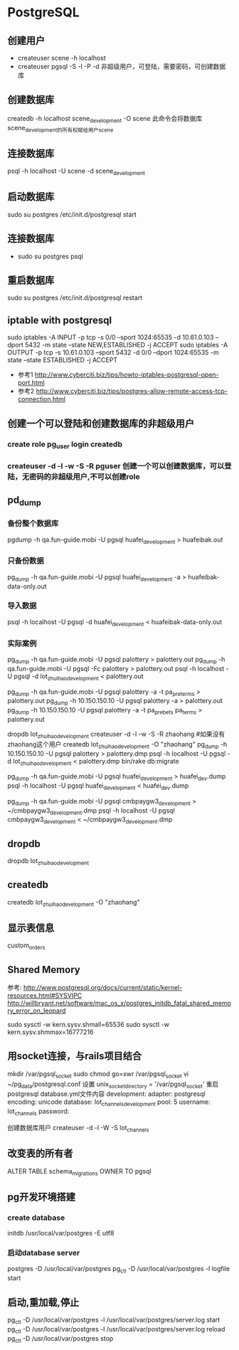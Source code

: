 * PostgreSQL
** 创建用户
- createuser scene -h localhost
- createuser pgsql -S -l -P -d 非超级用户，可登陆，需要密码，可创建数据库
** 创建数据库
createdb -h localhost scene_development -O scene
此命令会将数据库scene_development的所有权赋给用户scene
** 连接数据库
psql -h localhost -U scene -d scene_development
** 启动数据库
sudo su postgres
/etc/init.d/postgresql start
** 连接数据库
- sudo su postgres
  psql
** 重启数据库
sudo su postgres
/etc/init.d/postgresql restart
** iptable with postgresql
sudo iptables -A INPUT -p tcp -s 0/0 --sport 1024:65535 -d 10.61.0.103 --dport 5432 -m state --state NEW,ESTABLISHED -j ACCEPT
sudo iptables -A OUTPUT -p tcp -s 10.61.0.103 --sport 5432 -d 0/0 --dport 1024:65535 -m state --state ESTABLISHED -j ACCEPT
- 参考1 http://www.cyberciti.biz/tips/howto-iptables-postgresql-open-port.html
- 参考2 http://www.cyberciti.biz/tips/postgres-allow-remote-access-tcp-connection.html

** 创建一个可以登陆和创建数据库的非超级用户
*** create role pg_user login createdb
*** createuser -d -l -w -S -R pguser    创建一个可以创建数据库，可以登陆，无密码的非超级用户,不可以创建role
** pd_dump
*** 备份整个数据库
pgdump -h qa.fun-guide.mobi -U pgsql huafei_development > huafeibak.out
*** 只备份数据
    pg_dump -h qa.fun-guide.mobi -U pgsql huafei_development -a > huafeibak-data-only.out   
*** 导入数据
psql -h localhost -U pgsql -d huafei_development < huafeibak-data-only.out

*** 实际案例
pg_dump -h qa.fun-guide.mobi -U pgsql palottery > palottery.out
pg_dump -h qa.fun-guide.mobi -U pgsql -Fc palottery > palottery.out
psql -h localhost -U pgsql -d lot_zhuihao_development < palottery.out

# 只导出某个表的数据
pg_dump -h qa.fun-guide.mobi -U pgsql palottery -a -t pa_pre_terms > palottery.out
pg_dump -h 10.150.150.10 -U pgsql palottery -a > palottery.out
pg_dump -h 10.150.150.10 -U pgsql palottery -a -t pa_prebets pa_terms > palottery.out

# 从生产库导入数据到本地开发库
dropdb lot_zhuihao_development
createuser -d -l -w -S -R zhaohang #如果没有zhaohang这个用户
createdb lot_zhuihao_development -O "zhaohang"
pg_dump -h 10.150.150.10 -U pgsql palottery > palottery.dmp
psql -h localhost -U pgsql -d lot_zhuihao_development < palottery.dmp
bin/rake db:migrate

# 导入话费2数据
pg_dump -h qa.fun-guide.mobi -U pgsql huafei_development > huafei_dev.dump
psql -h localhost -U pgsql huafei_development <  huafei_dev.dump

# 导入第三方支付数据
pg_dump -h qa.fun-guide.mobi -U pgsql cmbpaygw3_development  > ~/cmbpaygw3_development.dmp
psql -h localhost -U pgsql cmbpaygw3_development  < ~/cmbpaygw3_development.dmp

** dropdb
dropdb lot_zhuihao_development
** createdb
createdb lot_zhuihao_development -O "zhaohang"
** 显示表信息
\d custom_orders

** Shared Memory
参考:
http://www.postgresql.org/docs/current/static/kernel-resources.html#SYSVIPC
http://willbryant.net/software/mac_os_x/postgres_initdb_fatal_shared_memory_error_on_leopard

sudo sysctl -w kern.sysv.shmall=65536
sudo sysctl -w kern.sysv.shmmax=16777216

** 用socket连接，与rails项目结合
mkdir /var/pgsql_socket
sudo chmod go=xwr /var/pgsql_socket
vi ~/pg_data/postgresql.conf
设置
unix_socket_directory = '/var/pgsql_socket'
重启postgresql
database.yml文件内容
development:
  adapter:  postgresql
  encoding: unicode
  database: lot_channels_development
  pool:     5
  username: lot_channels
  password:

创建数据库用户
createuser -d -l -W -S lot_channels

** 改变表的所有者
ALTER TABLE schema_migrations OWNER TO pgsql

** pg开发环境搭建
*** create database
initdb /usr/local/var/postgres -E utf8
*** 启动database server
postgres -D /usr/local/var/postgres
pg_ctl -D /usr/local/var/postgres -l logfile start

** 启动,重加载,停止
pg_ctl -D /usr/local/var/postgres -l /usr/local/var/postgres/server.log start
pg_ctl -D /usr/local/var/postgres -l /usr/local/var/postgres/server.log reload
pg_ctl -D /usr/local/var/postgres stop
